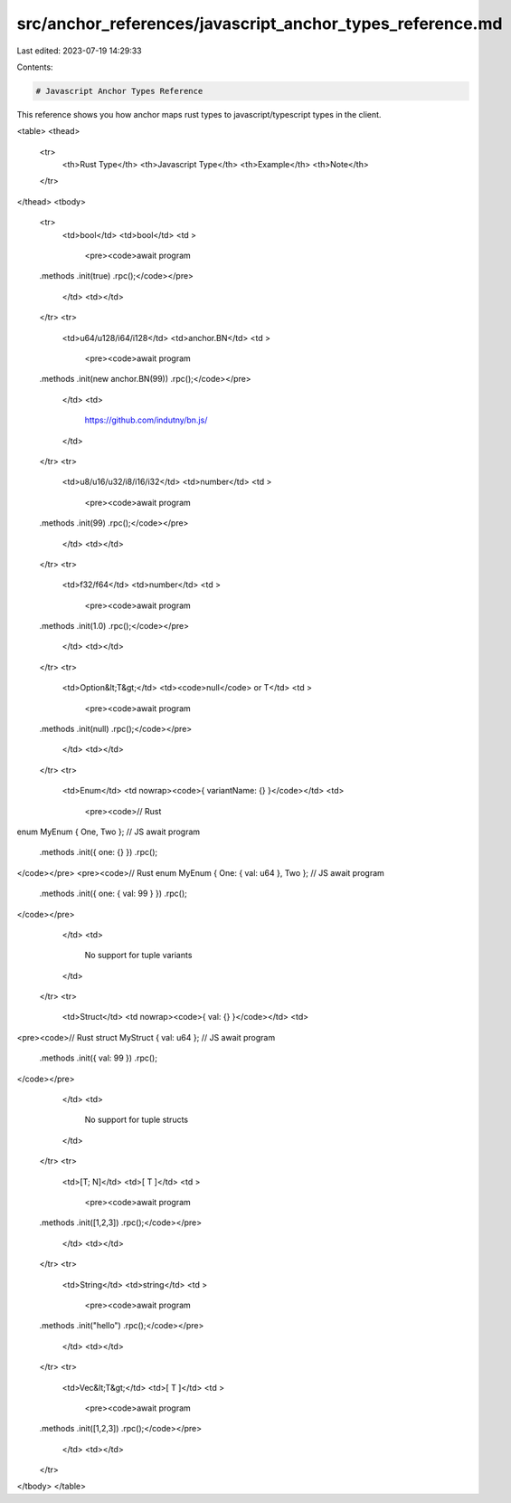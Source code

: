 src/anchor_references/javascript_anchor_types_reference.md
==========================================================

Last edited: 2023-07-19 14:29:33

Contents:

.. code-block:: md

    # Javascript Anchor Types Reference

This reference shows you how anchor maps rust types to javascript/typescript types in the client.

<table>
<thead>
    <tr>
        <th>Rust Type</th>
        <th>Javascript Type</th>
        <th>Example</th>
        <th>Note</th>
    </tr>
</thead>
<tbody>
    <tr>
        <td>bool</td>
        <td>bool</td>
        <td >
            <pre><code>await program
    .methods
    .init(true)
    .rpc();</code></pre>
        </td>
        <td></td>
    </tr>
    <tr>
        <td>u64/u128/i64/i128</td>
        <td>anchor.BN</td>
        <td >
            <pre><code>await program
    .methods
    .init(new anchor.BN(99))
    .rpc();</code></pre>
        </td>
        <td>
            https://github.com/indutny/bn.js/
        </td>
    </tr>
    <tr>
        <td>u8/u16/u32/i8/i16/i32</td>
        <td>number</td>
        <td >
            <pre><code>await program
    .methods
    .init(99)
    .rpc();</code></pre>
        </td>
        <td></td>
    </tr>
    <tr>
        <td>f32/f64</td>
        <td>number</td>
        <td >
            <pre><code>await program
    .methods
    .init(1.0)
    .rpc();</code></pre>
        </td>
        <td></td>
    </tr>
    <tr>
        <td>Option&lt;T&gt;</td>
        <td><code>null</code> or T</td>
        <td >
            <pre><code>await program
    .methods
    .init(null)
    .rpc();</code></pre>
        </td>
        <td></td>
    </tr>
    <tr>
        <td>Enum</td>
        <td nowrap><code>{ variantName: {} }</code></td>
        <td>
            <pre><code>// Rust
enum MyEnum { One, Two };
// JS
await program
    .methods
    .init({ one: {} })
    .rpc();
</code></pre>
<pre><code>// Rust 
enum MyEnum { One: { val: u64 }, Two };
// JS
await program
    .methods
    .init({ one: { val: 99 } })
    .rpc();
</code></pre>
        </td>
        <td>
            No support for tuple variants
        </td>
    </tr>
    <tr>
        <td>Struct</td>
        <td nowrap><code>{ val: {} }</code></td>
        <td>
<pre><code>// Rust
struct MyStruct { val: u64 };
// JS
await program
    .methods
    .init({ val: 99 })
    .rpc();
</code></pre>
        </td>
        <td>
            No support for tuple structs
        </td>
    </tr>
    <tr>
        <td>[T; N]</td>
        <td>[ T ]</td>
        <td >
            <pre><code>await program
    .methods
    .init([1,2,3])
    .rpc();</code></pre>
        </td>
        <td></td>
    </tr>
    <tr>
        <td>String</td>
        <td>string</td>
        <td >
            <pre><code>await program
    .methods
    .init("hello")
    .rpc();</code></pre>
        </td>
        <td></td>
    </tr>
    <tr>
        <td>Vec&lt;T&gt;</td>
        <td>[ T ]</td>
        <td >
            <pre><code>await program
    .methods
    .init([1,2,3])
    .rpc();</code></pre>
        </td>
        <td></td>
    </tr>
</tbody>
</table>


